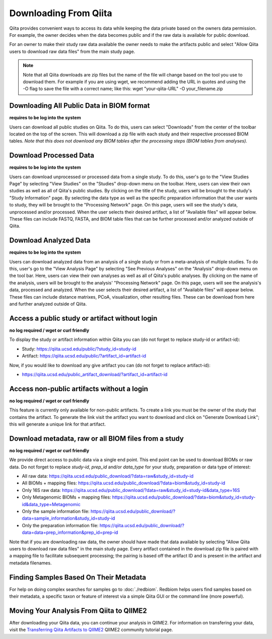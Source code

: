 .. _downloading:

.. index:: downloading

Downloading From Qiita
======================

Qiita provides convenient ways to access its data while keeping the data private
based on the owners data permission. For example, the owner decides when the data
becomes public and if the raw data is available for public download.

For an owner to make their study raw data available the owner needs to make the
artifacts public and select "Allow Qiita users to download raw data files" from
the main study page.

.. note::
   Note that all Qiita downloads are zip files but the name of the file will change based on the tool you use to download them. For example if you are using wget, we recommend adding the URL in quotes and using the -O flag to save the file with a correct name; like this: wget "your-qiita-URL" -O your_filename.zip


Downloading All Public Data in BIOM format
------------------------------------------

**requires to be log into the system**

Users can download all public studies on Qiita. To do this, users can select
"Downloads" from the center of the toolbar located on the top of the screen.
This will download a zip file with each study and their respective processed
BIOM tables. *Note that this does not download any BIOM tables after the
processing steps (BIOM tables from analyses).*

Download Processed Data
-----------------------

**requires to be log into the system**

Users can download unprocessed or processed data from a single study. To do
this, user's go to the "View Studies Page" by selecting "View Studies" on the
"Studies" drop-down menu on the toolbar. Here, users can view their own
studies as well as all of Qiita's public studies. By clicking on the title of
the study, users will be brought to the study's "Study Information" page. By
selecting the data type as well as the specific preparation information that
the user wants to study, they will be brought to the "Processing Network" page.
On this page, users will see the study's data, unprocessed and/or processed.
When the user selects their desired artifact, a list of "Available files" will
appear below. These files can include FASTQ, FASTA, and BIOM table files that
can be further processed and/or analyzed outside of Qiita.

Download Analyzed Data
----------------------

**requires to be log into the system**

Users can download analyzed data from an analysis of a single study or from a
meta-analysis of multiple studies. To do this, user's go to the
"View Analysis Page" by selecting "See Previous Analyses" on the "Analysis"
drop-down menu on the tool bar. Here, users can view their own analyses as
well as all of Qiita's public analyses. By clicking on the name of the
analysis, users will be brought to the analysis' "Processing Network" page.
On this page, users will see the analysis's data, processed and analyzed. When
the user selects their desired artifact, a list of "Available files" will
appear below. These files can include distance matrixes, PCoA, visualization,
other resulting files. These can be download from here and further analyzed
outside of Qiita.

Access a public study or artifact without login
-----------------------------------------------

**no log required / wget or curl friendly**

To display the study or artifact information within Qiita you can (do not
forget to replace study-id or artifact-id):

- Study: https://qiita.ucsd.edu/public/?study_id=study-id
- Artifact: https://qiita.ucsd.edu/public/?artifact_id=artifact-id

Now, if you would like to download any give artifact you can (do not forget to
replace artifact-id):

- https://qiita.ucsd.edu/public_artifact_download/?artifact_id=artifact-id

Access non-public artifacts without a login
-------------------------------------------

**no log required / wget or curl friendly**

This feature is currently only available for non-public artifacts. To create a link you
must be the owner of the study that contains the artifact. To generate the link
visit the artifact you want to download and click on "Generate Download Link"; this will
generate a unique link for that artifact.

Download metadata, raw or all BIOM files from a study
-----------------------------------------------------

**no log required / wget or curl friendly**

We provide direct access to public data via a single end point. This end point
can be used to download BIOMs or raw data. Do not forget to replace `study-id`,
`prep_id` and/or `data_type` for your study, preparation or data type of interest:

- All raw data: https://qiita.ucsd.edu/public_download/?data=raw&study_id=study-id
- All BIOMs + mapping files: https://qiita.ucsd.edu/public_download/?data=biom&study_id=study-id
- Only 16S raw data: https://qiita.ucsd.edu/public_download/?data=raw&study_id=study-id&data_type=16S
- Only Metagenomic BIOMs + mapping files: https://qiita.ucsd.edu/public_download/?data=biom&study_id=study-id&data_type=Metagenomic
- Only the sample information file: https://qiita.ucsd.edu/public_download/?data=sample_information&study_id=study-id
- Only the preparation information file: https://qiita.ucsd.edu/public_download/?data=data=prep_information&prep_id=prep-id

Note that if you are downloading raw data, the owner should have made that data
available by selecting "Allow Qiita users to download raw data files" in
the main study page. Every artifact contained in the download zip file is paired
with a mapping file to facilitate subsequent processing; the pairing is based
off the artifact ID and is present in the artifact and metadata filenames.

Finding Samples Based On Their Metadata
---------------------------------------

For help on doing complex searches for samples go to :doc:`./redbiom`. Redbiom
helps users find samples based on their metadata, a specific taxon or feature
of interest via a simple Qiita GUI or the command line (more powerful).

Moving Your Analysis From Qiita to QIIME2
-----------------------------------------

After downloading your Qiita data, you can continue your analysis in QIIME2.
For information on transfering your data, visit the
`Transferring Qiita Artifacts to QIIME2 <https://forum.qiime2.org/t/transferring-qiita-artifacts-to-qiime2/4790>`__
QIIME2 community tutorial page.
